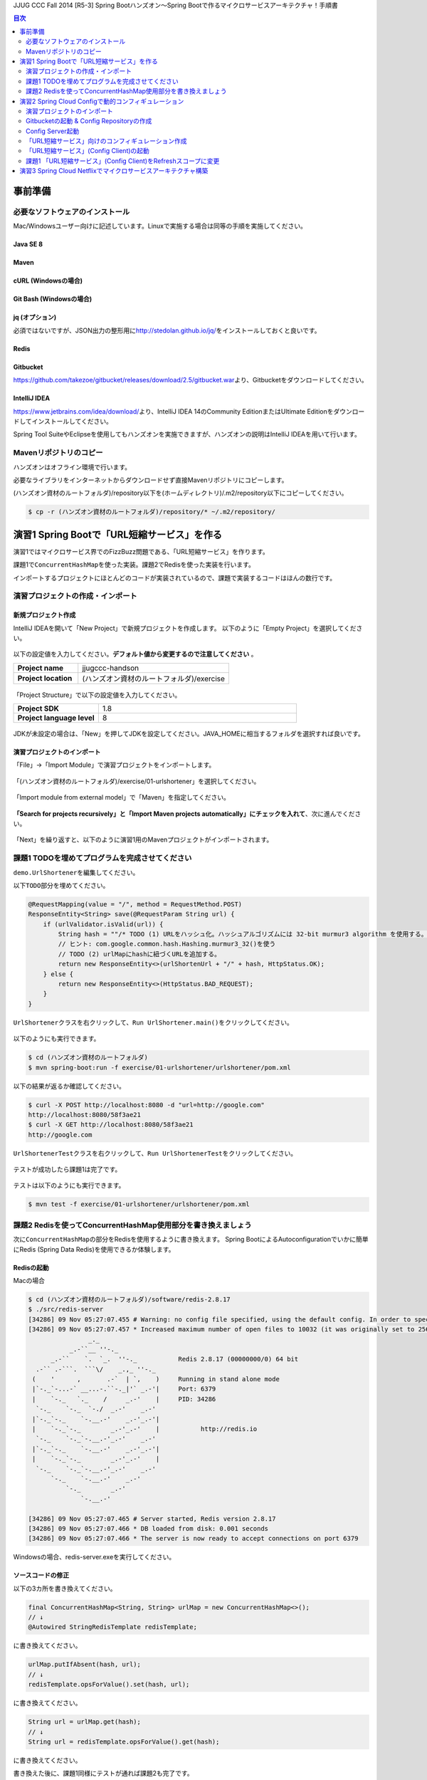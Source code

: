 JJUG CCC Fall 2014 [R5-3] Spring Bootハンズオン～Spring Bootで作るマイクロサービスアーキテクチャ！手順書

.. contents:: 目次
  :depth: 2


事前準備
================================================================================

必要なソフトウェアのインストール
--------------------------------------------------------------------------------

Mac/Windowsユーザー向けに記述しています。Linuxで実施する場合は同等の手順を実施してください。

Java SE 8
^^^^^^^^^^^^^^^^^^^^^^^^^^^^^^^^^^^^^^^^^^^^^^^^^^^^^^^^^^^^^^^^^^^^^^^^^^^^^^^^

Maven
^^^^^^^^^^^^^^^^^^^^^^^^^^^^^^^^^^^^^^^^^^^^^^^^^^^^^^^^^^^^^^^^^^^^^^^^^^^^^^^^

cURL (Windowsの場合)
^^^^^^^^^^^^^^^^^^^^^^^^^^^^^^^^^^^^^^^^^^^^^^^^^^^^^^^^^^^^^^^^^^^^^^^^^^^^^^^^

Git Bash (Windowsの場合)
^^^^^^^^^^^^^^^^^^^^^^^^^^^^^^^^^^^^^^^^^^^^^^^^^^^^^^^^^^^^^^^^^^^^^^^^^^^^^^^^

jq (オプション)
^^^^^^^^^^^^^^^^^^^^^^^^^^^^^^^^^^^^^^^^^^^^^^^^^^^^^^^^^^^^^^^^^^^^^^^^^^^^^^^^
必須ではないですが、JSON出力の整形用に\ http://stedolan.github.io/jq/\ をインストールしておくと良いです。

Redis
^^^^^^^^^^^^^^^^^^^^^^^^^^^^^^^^^^^^^^^^^^^^^^^^^^^^^^^^^^^^^^^^^^^^^^^^^^^^^^^^

Gitbucket
^^^^^^^^^^^^^^^^^^^^^^^^^^^^^^^^^^^^^^^^^^^^^^^^^^^^^^^^^^^^^^^^^^^^^^^^^^^^^^^^
https://github.com/takezoe/gitbucket/releases/download/2.5/gitbucket.war\ より、Gitbucketをダウンロードしてください。

IntelliJ IDEA
^^^^^^^^^^^^^^^^^^^^^^^^^^^^^^^^^^^^^^^^^^^^^^^^^^^^^^^^^^^^^^^^^^^^^^^^^^^^^^^^

https://www.jetbrains.com/idea/download/\ より、IntelliJ IDEA 14のCommunity EditionまたはUltimate Editionをダウンロードしてインストールしてください。

Spring Tool SuiteやEclipseを使用してもハンズオンを実施できますが、ハンズオンの説明はIntelliJ IDEAを用いて行います。


Mavenリポジトリのコピー
--------------------------------------------------------------------------------
ハンズオンはオフライン環境で行います。

必要なライブラリをインターネットからダウンロードせず直接Mavenリポジトリにコピーします。

(ハンズオン資材のルートフォルダ)/repository以下を(ホームディレクトリ)/.m2/repository以下にコピーしてください。

.. code-block:: bash

    $ cp -r (ハンズオン資材のルートフォルダ)/repository/* ~/.m2/repository/

演習1 Spring Bootで「URL短縮サービス」を作る
================================================================================

演習1ではマイクロサービス界でのFizzBuzz問題である、「URL短縮サービス」を作ります。

課題1で\ ``ConcurrentHashMap``\ を使った実装。課題2でRedisを使った実装を行います。

インポートするプロジェクトにほとんどのコードが実装されているので、課題で実装するコードはほんの数行です。

演習プロジェクトの作成・インポート
--------------------------------------------------------------------------------

新規プロジェクト作成
^^^^^^^^^^^^^^^^^^^^^^^^^^^^^^^^^^^^^^^^^^^^^^^^^^^^^^^^^^^^^^^^^^^^^^^^^^^^^^^^

IntelliJ IDEAを開いて「New Project」で新規プロジェクトを作成します。
以下のように「Empty Project」を選択してください。

.. figure:: ./images/import-exercise01-01.png
   :width: 80%

以下の設定値を入力してください。\ **デフォルト値から変更するので注意してください** \ 。

.. tabularcolumns:: |p{0.30\linewidth}|p{0.70\linewidth}|
.. list-table::
   :stub-columns: 1
   :widths: 30 70

   * - | Project name
     - | jjugccc-handson
   * - | Project location
     - | (ハンズオン資材のルートフォルダ)/exercise


.. figure:: ./images/import-exercise01-02.png
   :width: 80%

「Project Structure」で以下の設定値を入力してください。

.. tabularcolumns:: |p{0.30\linewidth}|p{0.70\linewidth}|
.. list-table::
   :stub-columns: 1
   :widths: 30 70

   * - | Project SDK
     - | 1.8
   * - | Project language level
     - | 8


.. figure:: ./images/import-exercise01-03.png
   :width: 80%


JDKが未設定の場合は、「New」を押してJDKを設定してください。JAVA_HOMEに相当するフォルダを選択すれば良いです。


.. figure:: ./images/import-exercise01-04.png
   :width: 40%

演習プロジェクトのインポート
^^^^^^^^^^^^^^^^^^^^^^^^^^^^^^^^^^^^^^^^^^^^^^^^^^^^^^^^^^^^^^^^^^^^^^^^^^^^^^^^
「File」->「Import Module」で演習プロジェクトをインポートします。

.. figure:: ./images/import-exercise01-05.png
   :width: 80%

「(ハンズオン資材のルートフォルダ)/exercise/01-urlshortener」を選択してください。

.. figure:: ./images/import-exercise01-06.png
   :width: 80%

「Import module from external model」で「Maven」を指定してください。

.. figure:: ./images/import-exercise01-07.png
   :width: 80%

\ **「Search for projects recursively」と「Import Maven projects automatically」にチェックを入れて**\ 、次に進んでください。

.. figure:: ./images/import-exercise01-08.png
   :width: 80%

「Next」を繰り返すと、以下のように演習1用のMavenプロジェクトがインポートされます。


.. figure:: ./images/import-exercise01-09.png
   :width: 80%


課題1 TODOを埋めてプログラムを完成させてください
--------------------------------------------------------------------------------

\ ``demo.UrlShortener``\ を編集してください。

以下\ ``TODO``\ 部分を埋めてください。

.. code-block:: java

    @RequestMapping(value = "/", method = RequestMethod.POST)
    ResponseEntity<String> save(@RequestParam String url) {
        if (urlValidator.isValid(url)) {
            String hash = ""/* TODO (1) URLをハッシュ化。ハッシュアルゴリズムには 32-bit murmur3 algorithm を使用する。 */;
            // ヒント: com.google.common.hash.Hashing.murmur3_32()を使う
            // TODO (2) urlMapにhashに紐づくURLを追加する。
            return new ResponseEntity<>(urlShortenUrl + "/" + hash, HttpStatus.OK);
        } else {
            return new ResponseEntity<>(HttpStatus.BAD_REQUEST);
        }
    }

\ ``UrlShortener``\ クラスを右クリックして、\ ``Run UrlShortener.main()``\ をクリックしてください。

.. figure:: ./images/exercise01-01.png
   :width: 80%


以下のようにも実行できます。

.. code-block:: bash

    $ cd (ハンズオン資材のルートフォルダ)
    $ mvn spring-boot:run -f exercise/01-urlshortener/urlshortener/pom.xml

以下の結果が返るか確認してください。

.. code-block:: bash

    $ curl -X POST http://localhost:8080 -d "url=http://google.com"
    http://localhost:8080/58f3ae21
    $ curl -X GET http://localhost:8080/58f3ae21
    http://google.com


\ ``UrlShortenerTest``\ クラスを右クリックして、\ ``Run UrlShortenerTest``\ をクリックしてください。

.. figure:: ./images/exercise01-02.png
   :width: 80%

テストが成功したら課題1は完了です。

.. figure:: ./images/exercise01-03.png
   :width: 80%

テストは以下のようにも実行できます。

.. code-block:: bash

    $ mvn test -f exercise/01-urlshortener/urlshortener/pom.xml

課題2 Redisを使ってConcurrentHashMap使用部分を書き換えましょう
--------------------------------------------------------------------------------
次に\ ``ConcurrentHashMap``\ の部分をRedisを使用するように書き換えます。
Spring BootによるAutoconfigurationでいかに簡単にRedis (Spring Data Redis)を使用できるか体験します。


Redisの起動
^^^^^^^^^^^^^^^^^^^^^^^^^^^^^^^^^^^^^^^^^^^^^^^^^^^^^^^^^^^^^^^^^^^^^^^^^^^^^^^^

Macの場合

.. code-block:: bash

    $ cd (ハンズオン資材のルートフォルダ)/software/redis-2.8.17
    $ ./src/redis-server
    [34286] 09 Nov 05:27:07.455 # Warning: no config file specified, using the default config. In order to specify a config file use ./src/redis-server /path/to/redis.conf
    [34286] 09 Nov 05:27:07.457 * Increased maximum number of open files to 10032 (it was originally set to 2560).
                    _._
               _.-``__ ''-._
          _.-``    `.  `_.  ''-._           Redis 2.8.17 (00000000/0) 64 bit
      .-`` .-```.  ```\/    _.,_ ''-._
     (    '      ,       .-`  | `,    )     Running in stand alone mode
     |`-._`-...-` __...-.``-._|'` _.-'|     Port: 6379
     |    `-._   `._    /     _.-'    |     PID: 34286
      `-._    `-._  `-./  _.-'    _.-'
     |`-._`-._    `-.__.-'    _.-'_.-'|
     |    `-._`-._        _.-'_.-'    |           http://redis.io
      `-._    `-._`-.__.-'_.-'    _.-'
     |`-._`-._    `-.__.-'    _.-'_.-'|
     |    `-._`-._        _.-'_.-'    |
      `-._    `-._`-.__.-'_.-'    _.-'
          `-._    `-.__.-'    _.-'
              `-._        _.-'
                  `-.__.-'

    [34286] 09 Nov 05:27:07.465 # Server started, Redis version 2.8.17
    [34286] 09 Nov 05:27:07.466 * DB loaded from disk: 0.001 seconds
    [34286] 09 Nov 05:27:07.466 * The server is now ready to accept connections on port 6379

Windowsの場合、redis-server.exeを実行してください。


ソースコードの修正
^^^^^^^^^^^^^^^^^^^^^^^^^^^^^^^^^^^^^^^^^^^^^^^^^^^^^^^^^^^^^^^^^^^^^^^^^^^^^^^^

以下の3カ所を書き換えてください。

.. code-block:: java

    final ConcurrentHashMap<String, String> urlMap = new ConcurrentHashMap<>();
    // ↓
    @Autowired StringRedisTemplate redisTemplate;

に書き換えてください。

.. code-block:: java

    urlMap.putIfAbsent(hash, url);
    // ↓
    redisTemplate.opsForValue().set(hash, url);

に書き換えてください。


.. code-block:: java

    String url = urlMap.get(hash);
    // ↓
    String url = redisTemplate.opsForValue().get(hash);

に書き換えてください。


書き換えた後に、課題1同様にテストが通れば課題2も完了です。

起動したアプリケーションは終了しておいてください。Redisは起動したままにしてください。

演習2 Spring Cloud Configで動的コンフィギュレーション
================================================================================
演習2ではSpring Cloud Configを使った動的コンフィギュレーションを体験します。


演習2で扱うシステムのアーキテクチャ図を以下に示します。

.. figure:: ./images/exercise02-01.png
   :width: 60%

Config Clientとして演習1で作成した「URL短縮サービス」を使用し、Config Server(作成済み)から設定を取得します。

Config ServerはデフォルトでGithubに接続しますが、今回はオフライン環境で実施するため、ローカルに立ち上げたGitbucketを使用します。

演習プロジェクトのインポート
--------------------------------------------------------------------------------
「File」->「Import Module」で演習プロジェクトをインポートします。
「(ハンズオン資材のルートフォルダ)/exercise/02-distributed-config」を選択してください。

.. figure:: ./images/import-exercise02-01.png
   :width: 80%

.. figure:: ./images/import-exercise02-02.png
   :width: 80%

* configserverはConfig Serverを設定したプロジェクトです。
* urlshortenerは演習1にConfig Clientの依存関係を追加したプロジェクトです。

どちらも既に設定済みで、新規にコーディングする必要はありません。

Gitbucketの起動 & Config Repositoryの作成
--------------------------------------------------------------------------------

Gibucketを起動しましょう。8080番ポートを使用するので、このポートを使用しているアプリがあれば終了してください。

.. code-block:: bash

    $ cd (ハンズオン資材のルートフォルダ)/software
    $ java -jar gitbucket.war

http://localhost:8080\ にアクセスしユーザー名/パスワードともに「root」でログインしてください。

.. figure:: ./images/exercise02-02.png
   :width: 80%

右上のメニューから「New repository」をクリックしてください。

.. figure:: ./images/exercise02-03.png
   :width: 80%

Repository nameに「config-repo」を入力し、「Initialize this repository with a README」にチェックを入れ、「Create repository」をクリックしてください。

.. figure:: ./images/exercise02-04.png
   :width: 80%

これでConfig Respositoryが作成できました。

.. figure:: ./images/exercise02-05.png
   :width: 80%

動作確認用のコンフィギュレーションを作成しましょう。レポジトリ名の右に「+」マークをクリックしてください。

.. figure:: ./images/exercise02-06.png
   :width: 80%


ファイル名を「foo.properties」にし、以下の内容を記入し、「Commit changes」をクリックしてください。

.. code-block:: properties

    foo: 123456
    bar: abcdef

.. figure:: ./images/exercise02-07.png
   :width: 80%

もう一つファイルを作成します。
ファイル名を「foo-development.properties」にし、以下の内容を記入し、「Commit changes」をクリックしてください。

.. code-block:: properties

    foo: Hello!

.. figure:: ./images/exercise02-08.png
   :width: 80%

Config Server起動
--------------------------------------------------------------------------------

「configserver」の\ ``bootstrap.yml``\ に以下の設定が行われていることを確認してください。

.. code-block:: yaml

    spring.cloud.config.server.uri: http://localhost:8080/git/root/config-repo.git

以下のコマンドでConfig Serverを起動起動してください。

.. code-block:: bash

    $ cd (ハンズオン資材のルートフォルダ)/exercise/02-distributed-config
    $ mvn spring-boot:run -f configserver/pom.xml

動作確認しましょう。

.. code-block:: bash

    $ curl http://localhost:8888/admin/env

以下ではjqを使って整形した結果を示します。


.. code-block:: bash

    $ curl http://localhost:8888/admin/env | jq .
    {
      "defaultProperties": {
        "spring.config.name": "configserver"
      },
      "applicationConfig: [classpath:/bootstrap.yml]": {
        "spring.cloud.config.server.uri": "http://localhost:8080/git/root/config-repo.git"
      },
      "applicationConfig: [classpath:/configserver.yml]": {
        "management.context_path": "/admin",
        "spring.application.name": "configserver",
        "server.port": 8888,
        "info.component": "Config Server",
        "spring.jmx.default_domain": "cloud.config.server"
      },
      // ... 省略
    }

\ ``spring.cloud.config.server.uri``\ が反映されていることを確認してください。

次にコンフィギュレーションを取得します。app名はfoo、profile名はdefaultにします。

.. code-block:: bash

    $ curl http://localhost:8888/foo/default

以下ではjqを使って整形した結果を示します。

.. code-block:: bash

    $ curl http://localhost:8888/foo/default | jq .
    {
      "propertySources": [
        {
          "source": {
            "foo": "123456",
            "bar": "abcdef"
          },
          "name": "http://localhost:8080/git/root/config-repo.git/foo.properties"
        }
      ],
      "label": "master",
      "name": "default"
    }

次にprofileを変更して取得しましょう。

.. code-block:: bash

    $ curl http://localhost:8888/foo/development


以下ではjqを使って整形した結果を示します。

.. code-block:: bash

    $ curl http://localhost:8888/foo/development | jq .
    {
      "propertySources": [
        {
          "source": {
            "foo": "Hello!"
          },
          "name": "http://localhost:8080/git/root/config-repo.git/foo-development.properties"
        },
        {
          "source": {
            "foo": "123456",
            "bar": "abcdef"
          },
          "name": "http://localhost:8080/git/root/config-repo.git/foo.properties"
        }
      ],
      "label": "master",
      "name": "development"
    }

\ ``foo-development.properties``\ で上書きしていることが分かります。


「URL短縮サービス」向けのコンフィギュレーション作成
--------------------------------------------------------------------------------

同様に、URL短縮サービス向けのコンフィギュレーションを「urlshortener.yml」に作成します。設定内容は以下の通りです。

.. code-block:: yaml

    urlshorten:
      url: http://localhost:${server.port}
    spring:
      redis:
        host: localhost # server host
        password: # server password
        port: 6379 # connection port
        pool:
          max-idle: 8 # pool settings ...
          min-idle: 0
          max-active: 8
          max-wait: -1
    endpoints.restart:
      enabled: true

.. figure:: ./images/exercise02-09.png
   :width: 80%


動作確認しましょう。(Config Serverの再起動は不要です)

.. code-block:: bash

    $ curl http://localhost:8888/urlshortener/default


以下ではjqを使って整形した結果を示します。

.. code-block:: bash

    $ curl http://localhost:8888/urlshortener/default | jq .
    {
      "propertySources": [
        {
          "source": {
            "spring.redis.pool.max-idle": 8,
            "spring.redis.password": "",
            "spring.redis.host": "localhost",
            "spring.redis.port": 6379,
            "urlshorten.url": "http://localhost:${server.port}",
            "endpoints.restart.enabled": true,
            "spring.redis.pool.max-active": 8,
            "spring.redis.pool.min-idle": 0,
            "spring.redis.pool.max-wait": -1
          },
          "name": "http://localhost:8080/git/root/config-repo.git/urlshortener.yml"
        }
      ],
      "label": "master",
      "name": "default"
    }

Git上の変更が即反映されています。


「URL短縮サービス」(Config Client)の起動
--------------------------------------------------------------------------------

次にConfig Clientとして、「URL短縮サービス」を起動します。

インポートしたプロジェクト(exercise/02-distributed-config/urlshortener)のpom.xmlに以下の依存関係が追加されていることを確認してください。

.. code-block:: xml

        <dependency>
            <groupId>org.springframework.cloud</groupId>
            <artifactId>spring-cloud-starter</artifactId>
        </dependency>
        <dependency>
            <groupId>org.springframework.boot</groupId>
            <artifactId>spring-boot-starter-actuator</artifactId>
        </dependency>

また、urlshortenerのbootstrap.ymlに

.. code-block:: yaml

    spring:
      application:
        name: urlshortener

が設定されていることを確認してください。

「URL短縮サービス」を起動しましょう。8080番ポートは既に起動しているので、プログラム引数に\ ``--server.port=8081``\ をつけて8081番ポートで起動します。

.. code-block:: bash

    $ cd (ハンズオン資材のルートフォルダ)/exercise/02-distributed-config
    $ mvn spring-boot:run -f urlshortener/pom.xml -Drun.arguments="--server.port=8081"


演習1同様に以下のリクエストを送ってください。(ポート名が変更されていることに気をつけてください)

.. code-block:: bash

    $ curl -X POST http://localhost:8081 -d "url=http://google.com"
    http://localhost:8081/58f3ae21
    $ curl -X GET http://localhost:8081/58f3ae21
    http://google.com

次にConfig Server(urlshortener.yml)の値を変えましょう。

http://localhost:8080/root/config-repo/blob/master/urlshortener.yml\ にアクセスし、「Edit」ボタンをクリックしてください。

.. figure:: ./images/exercise02-10.png
   :width: 80%

\ ``urlshorten.url``\ を\ ``http://localhost:9999``\ に変更して「Commit changes」をクリックしてください。(\ **この設定は演習3で使用します**\ )。

.. figure:: ./images/exercise02-11.png
   :width: 80%

変更を反映する前に、Config Client上のプロパティを確認しましょう。

.. code-block:: bash

    $ curl -X GET http://localhost:8081/env/urlshorten.url
    http://localhost:8081


次にConfig Clientをrefreshします。

.. code-block:: bash

    $ curl -X POST http://localhost:8081/refresh
    ["urlshorten.url"]
    $ curl -X GET http://localhost:8081/env/urlshorten.url
    http://localhost:9999

変更が反映されました。しかし、以下の通りDI済みのプロパティに再DIはされていません。

.. code-block:: bash

    $ curl -X POST http://localhost:8081 -d "url=http://google.com"
    http://localhost:8081/58f3ae21

今度はConfig Clientをrestartします。

.. code-block:: bash

    $ curl -X POST http://localhost:8081/restart
    {"message":"Restarting"}

restart後は、最新のプロパティで再DIされていることがわかります。

.. code-block:: bash

    $ curl -X POST http://localhost:8081 -d "url=http://google.com"
    http://localhost:9999/58f3ae21


課題1 「URL短縮サービス」(Config Client)をRefreshスコープに変更
--------------------------------------------------------------------------------
「URL短縮サービス(\ ``UrlShortener``\ クラス)」へのプロパティインジェクション反映をrefreshで行えるように、
\ ``UrlShortener``\ クラスをRefreshスコープに変更してください。

.. code-block:: java

    @EnableAutoConfiguration
    @ComponentScan
    @RestController
    @RefreshScope // ここを追加
    public class UrlShortener {
        // 略
    }

\ ``mvn spring-boot:run``\ で起動した「URL短縮サービス」をCtrl+Cで終了して、再度実行してください。


.. code-block:: bash

    $ mvn spring-boot:run -f urlshortener/pom.xml -Drun.arguments="--server.port=8081"

今回は以下のようにEnvエンドポイントにPOSTすることでコンフィギュレーションを変更しましょう。


.. code-block:: bash

    $ curl -X POST http://localhost:8081/env -d urlshorten.url=http://127.0.0.1:9999
    {"urlshorten.url":"http://127.0.0.1:9999"}

再度、refreshを行い、もう一度「URL短縮サービス」へリクエストを送りましょう。

.. code-block:: bash

    $ curl -X POST http://localhost:8081/refresh
    []
    $ curl -X POST http://localhost:8081 -d "url=http://google.com"
    http://127.0.0.1:9999/58f3ae21

restartすることなく、アプリケーションにプロパティが反映されたことがわかります。

Config Server、Config ClientともにCtrl+Cで終了してください。(Gitbucket, Redisは起動したままにしてください。）

演習3 Spring Cloud Netflixでマイクロサービスアーキテクチャ構築
================================================================================